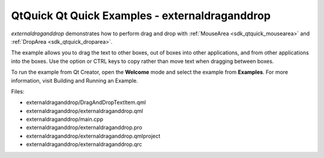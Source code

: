 .. _sdk_qtquick_qt_quick_examples_-_externaldraganddrop:

QtQuick Qt Quick Examples - externaldraganddrop
===============================================



*externaldraganddrop* demonstrates how to perform drag and drop with :ref:`MouseArea <sdk_qtquick_mousearea>` and :ref:`DropArea <sdk_qtquick_droparea>`.

The example allows you to drag the text to other boxes, out of boxes into other applications, and from other applications into the boxes. Use the option or CTRL keys to copy rather than move text when dragging between boxes.

To run the example from Qt Creator, open the **Welcome** mode and select the example from **Examples**. For more information, visit Building and Running an Example.

Files:

-  externaldraganddrop/DragAndDropTextItem.qml
-  externaldraganddrop/externaldraganddrop.qml
-  externaldraganddrop/main.cpp
-  externaldraganddrop/externaldraganddrop.pro
-  externaldraganddrop/externaldraganddrop.qmlproject
-  externaldraganddrop/externaldraganddrop.qrc


